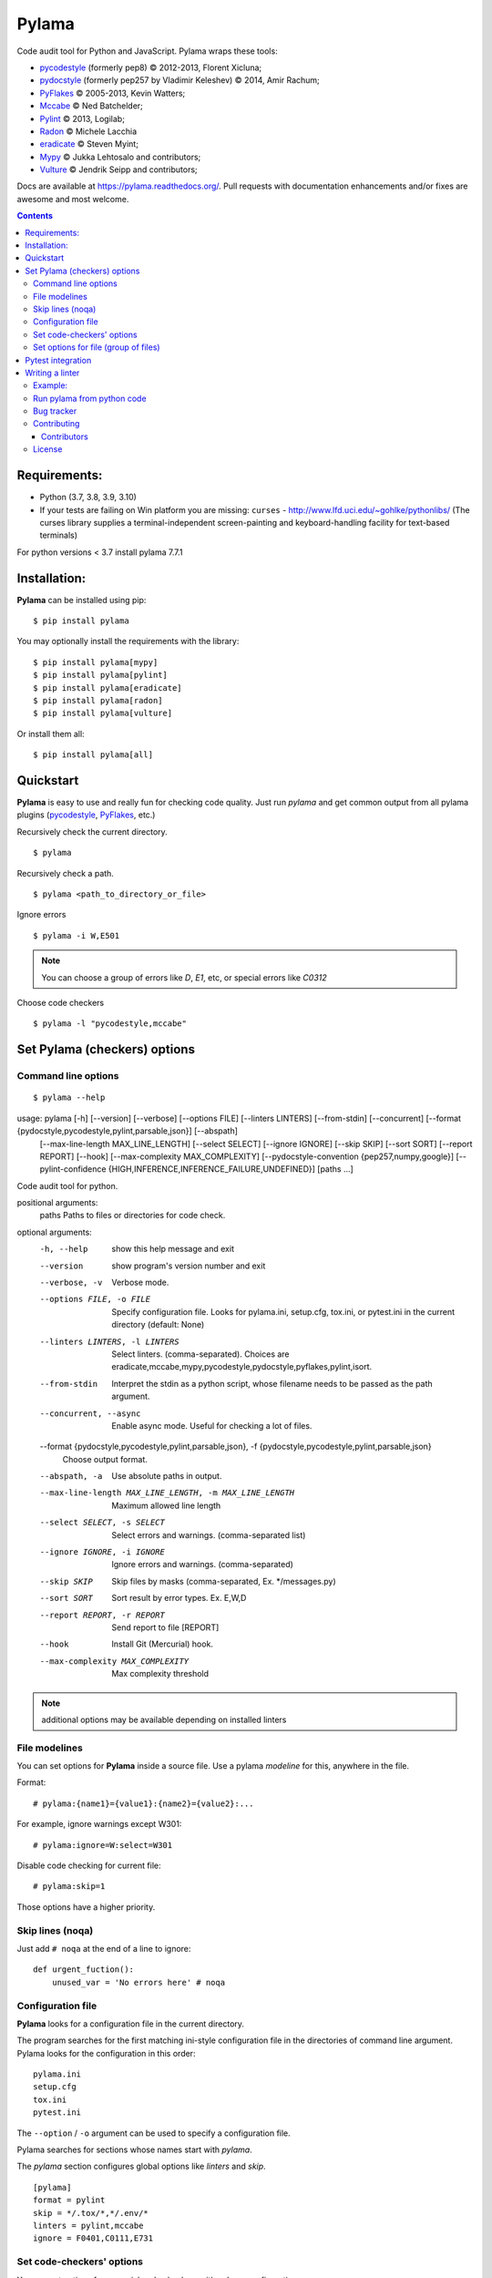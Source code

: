 |logo| Pylama
#############

.. _badges:

.. image:: https://github.com/klen/pylama/workflows/tests/badge.svg
    :target: https://github.com/klen/pylama/actions
    :alt: Tests Status

.. image:: https://img.shields.io/pypi/v/pylama
    :target: https://pypi.org/project/pylama/
    :alt: PYPI Version

.. image:: https://img.shields.io/pypi/pyversions/pylama
    :target: https://pypi.org/project/pylama/
    :alt: Python Versions

.. _description:

Code audit tool for Python and JavaScript. Pylama wraps these tools:

* pycodestyle_ (formerly pep8) © 2012-2013, Florent Xicluna;
* pydocstyle_ (formerly pep257 by Vladimir Keleshev) © 2014, Amir Rachum;
* PyFlakes_ © 2005-2013, Kevin Watters;
* Mccabe_ © Ned Batchelder;
* Pylint_ © 2013, Logilab;
* Radon_ © Michele Lacchia
* eradicate_ © Steven Myint;
* Mypy_ © Jukka Lehtosalo and contributors;
* Vulture_ © Jendrik Seipp and contributors;


.. _documentation:

Docs are available at https://pylama.readthedocs.org/. Pull requests with documentation enhancements and/or fixes are awesome and most welcome.


.. _contents:

.. contents::

.. _requirements:

Requirements:
=============

- Python (3.7, 3.8, 3.9, 3.10)
- If your tests are failing on Win platform you are missing: ``curses`` - http://www.lfd.uci.edu/~gohlke/pythonlibs/
  (The curses library supplies a terminal-independent screen-painting and keyboard-handling facility for text-based terminals)

For python versions < 3.7 install pylama 7.7.1


.. _installation:

Installation:
=============
**Pylama** can be installed using pip: ::

    $ pip install pylama

You may optionally install the requirements with the library: ::

    $ pip install pylama[mypy]
    $ pip install pylama[pylint]
    $ pip install pylama[eradicate]
    $ pip install pylama[radon]
    $ pip install pylama[vulture]

Or install them all: ::

    $ pip install pylama[all]


.. _quickstart:

Quickstart
==========

**Pylama** is easy to use and really fun for checking code quality.
Just run `pylama` and get common output from all pylama plugins (pycodestyle_, PyFlakes_, etc.)

Recursively check the current directory. ::

    $ pylama

Recursively check a path. ::

    $ pylama <path_to_directory_or_file>

Ignore errors ::

    $ pylama -i W,E501

.. note:: You can choose a group of errors like `D`, `E1`, etc, or special errors like `C0312`

Choose code checkers ::

    $ pylama -l "pycodestyle,mccabe"


.. _options:

Set Pylama (checkers) options
=============================

Command line options
--------------------

::

    $ pylama --help

usage: pylama [-h] [--version] [--verbose] [--options FILE] [--linters LINTERS] [--from-stdin] [--concurrent] [--format {pydocstyle,pycodestyle,pylint,parsable,json}] [--abspath]
              [--max-line-length MAX_LINE_LENGTH] [--select SELECT] [--ignore IGNORE] [--skip SKIP] [--sort SORT] [--report REPORT] [--hook] [--max-complexity MAX_COMPLEXITY]
              [--pydocstyle-convention {pep257,numpy,google}] [--pylint-confidence {HIGH,INFERENCE,INFERENCE_FAILURE,UNDEFINED}]
              [paths ...]

Code audit tool for python.

positional arguments:
  paths                 Paths to files or directories for code check.

optional arguments:
  -h, --help            show this help message and exit
  --version             show program's version number and exit
  --verbose, -v         Verbose mode.
  --options FILE, -o FILE
                        Specify configuration file. Looks for pylama.ini, setup.cfg, tox.ini, or pytest.ini in the current directory (default: None)
  --linters LINTERS, -l LINTERS
                        Select linters. (comma-separated). Choices are eradicate,mccabe,mypy,pycodestyle,pydocstyle,pyflakes,pylint,isort.
  --from-stdin          Interpret the stdin as a python script, whose filename needs to be passed as the path argument.
  --concurrent, --async
                        Enable async mode. Useful for checking a lot of files.
  --format {pydocstyle,pycodestyle,pylint,parsable,json}, -f {pydocstyle,pycodestyle,pylint,parsable,json}
                        Choose output format.
  --abspath, -a         Use absolute paths in output.
  --max-line-length MAX_LINE_LENGTH, -m MAX_LINE_LENGTH
                        Maximum allowed line length
  --select SELECT, -s SELECT
                        Select errors and warnings. (comma-separated list)
  --ignore IGNORE, -i IGNORE
                        Ignore errors and warnings. (comma-separated)
  --skip SKIP           Skip files by masks (comma-separated, Ex. */messages.py)
  --sort SORT           Sort result by error types. Ex. E,W,D
  --report REPORT, -r REPORT
                        Send report to file [REPORT]
  --hook                Install Git (Mercurial) hook.
  --max-complexity MAX_COMPLEXITY
                        Max complexity threshold

.. note:: additional options may be available depending on installed linters

.. _modeline:

File modelines
--------------

You can set options for **Pylama** inside a source file. Use
a pylama *modeline* for this, anywhere in the file.

Format: ::

    # pylama:{name1}={value1}:{name2}={value2}:...


For example, ignore warnings except W301: ::

     # pylama:ignore=W:select=W301


Disable code checking for current file: ::

     # pylama:skip=1

Those options have a higher priority.

.. _skiplines:

Skip lines (noqa)
-----------------

Just add ``# noqa`` at the end of a line to ignore:

::

    def urgent_fuction():
        unused_var = 'No errors here' # noqa


.. _config:

Configuration file
------------------

**Pylama** looks for a configuration file in the current directory.

The program searches for the first matching ini-style configuration file in
the directories of command line argument. Pylama looks for the configuration
in this order: ::

    pylama.ini
    setup.cfg
    tox.ini
    pytest.ini

The ``--option`` / ``-o`` argument can be used to specify a configuration file.

Pylama searches for sections whose names start with `pylama`.

The `pylama` section configures global options like `linters` and `skip`.

::

    [pylama]
    format = pylint
    skip = */.tox/*,*/.env/*
    linters = pylint,mccabe
    ignore = F0401,C0111,E731

Set code-checkers' options
--------------------------

You can set options for a special code checkers with pylama configurations.

::

    [pylama:pyflakes]
    builtins = _

    [pylama:pycodestyle]
    max_line_length = 100

    [pylama:pylint]
    max_line_length = 100
    disable = R

See code-checkers' documentation for more info. Note that dashes are
replaced by underscores (e.g. Pylint's ``max-line-length`` becomes
``max_line_length``).


Set options for file (group of files)
-------------------------------------

You can set options for special file (group of files)
with sections:

The options have a higher priority than in the `pylama` section.

::

    [pylama:*/pylama/main.py]
    ignore = C901,R0914,W0212
    select = R

    [pylama:*/tests.py]
    ignore = C0110

    [pylama:*/setup.py]
    skip = 1


Pytest integration
==================

Pylama has Pytest_ support. The package automatically registers itself as a pytest
plugin during installation. Pylama also supports the `pytest_cache` plugin.

Check files with pylama ::

    pytest --pylama ...

The recommended way to set pylama options when using pytest — configuration
files (see below).


Writing a linter
================

You can write a custom extension for Pylama.
The custom linter should be a python module. Its name should be like 'pylama_<name>'.

In 'setup.py', 'pylama.linter' entry point should be defined. ::

    setup(
        # ...
        entry_points={
            'pylama.linter': ['lintername = pylama_lintername.main:Linter'],
        }
        # ...
    )

'Linter' should be an instance of 'pylama.lint.Linter' class.
It must implement two methods:

1. ``allow`` takes a `path` argument and returns true if the linter can check this file for errors.
2. ``run`` takes a `path` argument and `meta` keyword arguments and returns a list of errors.

Example:
--------

Just a virtual 'WOW' checker.

setup.py: ::

    setup(
        name='pylama_wow',
        install_requires=[ 'setuptools' ],
        entry_points={
            'pylama.linter': ['wow = pylama_wow.main:Linter'],
        }
        # ...
    )

pylama_wow.py: ::

    from pylama.lint import Linter as BaseLinter

    class Linter(BaseLinter):

        def allow(self, path):
            return 'wow' in path

        def run(self, path, **meta):
            with open(path) as f:
                if 'wow' in f.read():
                    return [{
                        lnum: 0,
                        col: 0,
                        text: '"wow" has been found.',
                        type: 'WOW'
                    }]


Run pylama from python code
---------------------------
::

    from pylama.main import check_paths, parse_options

    # Use and/or modify 0 or more of the options defined as keys in the variable my_redefined_options below.
    # To use defaults for any option, remove that key completely.
    my_redefined_options = {
        'linters': ['pep257', 'pydocstyle', 'pycodestyle', 'pyflakes' ...],
        'ignore': ['D203', 'D213', 'D406', 'D407', 'D413' ...],
        'select': ['R1705' ...],
        'sort': 'F,E,W,C,D,...',
        'skip': '*__init__.py,*/test/*.py,...',
        'async': True,
        'force': True
        ...
    }
    # relative path of the directory in which pylama should check
    my_path = '...'

    options = parse_options([my_path], **my_redefined_options)
    errors = check_paths(my_path, options, rootdir='.')


.. _bagtracker:

Bug tracker
-----------

If you have any suggestions, bug reports or annoyances please report them to the issue tracker at https://github.com/klen/pylama/issues


.. _contributing:

Contributing
------------

Development of `pylama` happens at GitHub: https://github.com/klen/pylama


.. _contributors:

Contributors
^^^^^^^^^^^^

See AUTHORS_.


.. _license:

License
-------

This is free software. You are permitted to use, copy, modify, merge, publish,
distribute, sublicense, and/or sell copies of it, under the terms of the MIT
License. See LICENSE file for the complete license.

This software is provided WITHOUT ANY WARRANTY; without even the implied
warranty of MERCHANTABILITY or FITNESS FOR A PARTICULAR PURPOSE. See
LICENSE file for the complete disclaimer.


.. _links:

.. _AUTHORS: https://github.com/klen/pylama/blob/develop/AUTHORS
.. _Mccabe: http://nedbatchelder.com/blog/200803/python_code_complexity_microtool.html
.. _pydocstyle: https://github.com/PyCQA/pydocstyle/
.. _pycodestyle: https://github.com/PyCQA/pycodestyle
.. _PyFlakes: https://github.com/pyflakes/pyflakes
.. _Pylint: http://pylint.org
.. _Pytest: http://pytest.org
.. _klen: http://klen.github.io/
.. _eradicate: https://github.com/myint/eradicate
.. _Mypy: https://github.com/python/mypy
.. _Vulture: https://github.com/jendrikseipp/vulture

.. |logo| image:: https://raw.github.com/klen/pylama/develop/docs/_static/logo.png
                  :width: 100
.. _Radon: https://github.com/rubik/radon

